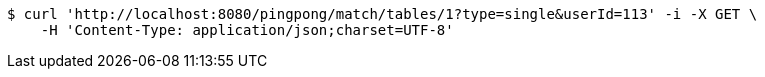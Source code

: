[source,bash]
----
$ curl 'http://localhost:8080/pingpong/match/tables/1?type=single&userId=113' -i -X GET \
    -H 'Content-Type: application/json;charset=UTF-8'
----